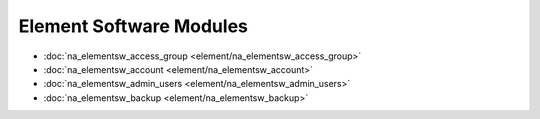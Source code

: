 ==================================
Element Software Modules
==================================

* :doc:`na_elementsw_access_group <element/na_elementsw_access_group>`
* :doc:`na_elementsw_account <element/na_elementsw_account>`
* :doc:`na_elementsw_admin_users <element/na_elementsw_admin_users>`
* :doc:`na_elementsw_backup <element/na_elementsw_backup>`
